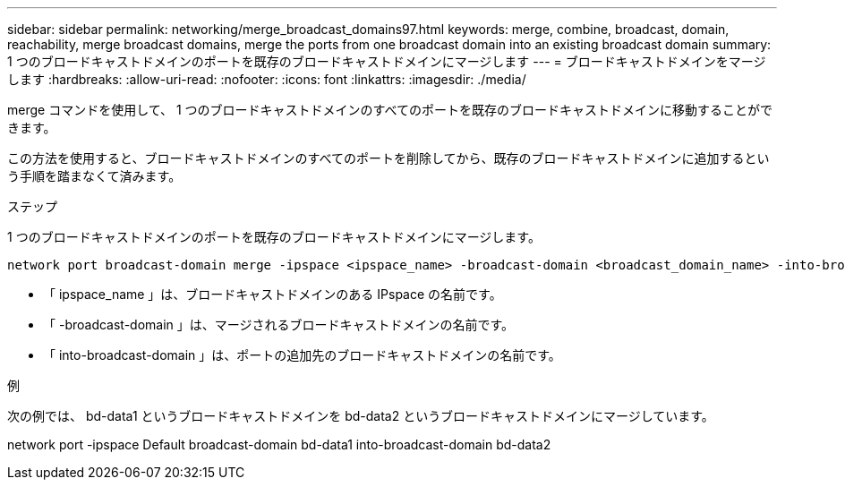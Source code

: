 ---
sidebar: sidebar 
permalink: networking/merge_broadcast_domains97.html 
keywords: merge, combine, broadcast, domain, reachability, merge broadcast domains, merge the ports from one broadcast domain into an existing broadcast domain 
summary: 1 つのブロードキャストドメインのポートを既存のブロードキャストドメインにマージします 
---
= ブロードキャストドメインをマージします
:hardbreaks:
:allow-uri-read: 
:nofooter: 
:icons: font
:linkattrs: 
:imagesdir: ./media/


[role="lead"]
merge コマンドを使用して、 1 つのブロードキャストドメインのすべてのポートを既存のブロードキャストドメインに移動することができます。

この方法を使用すると、ブロードキャストドメインのすべてのポートを削除してから、既存のブロードキャストドメインに追加するという手順を踏まなくて済みます。

.ステップ
1 つのブロードキャストドメインのポートを既存のブロードキャストドメインにマージします。

....
network port broadcast-domain merge -ipspace <ipspace_name> -broadcast-domain <broadcast_domain_name> -into-broadcast-domain <broadcast_domain_name>
....
* 「 ipspace_name 」は、ブロードキャストドメインのある IPspace の名前です。
* 「 -broadcast-domain 」は、マージされるブロードキャストドメインの名前です。
* 「 into-broadcast-domain 」は、ポートの追加先のブロードキャストドメインの名前です。


.例
次の例では、 bd-data1 というブロードキャストドメインを bd-data2 というブロードキャストドメインにマージしています。

network port -ipspace Default broadcast-domain bd-data1 into-broadcast-domain bd-data2

